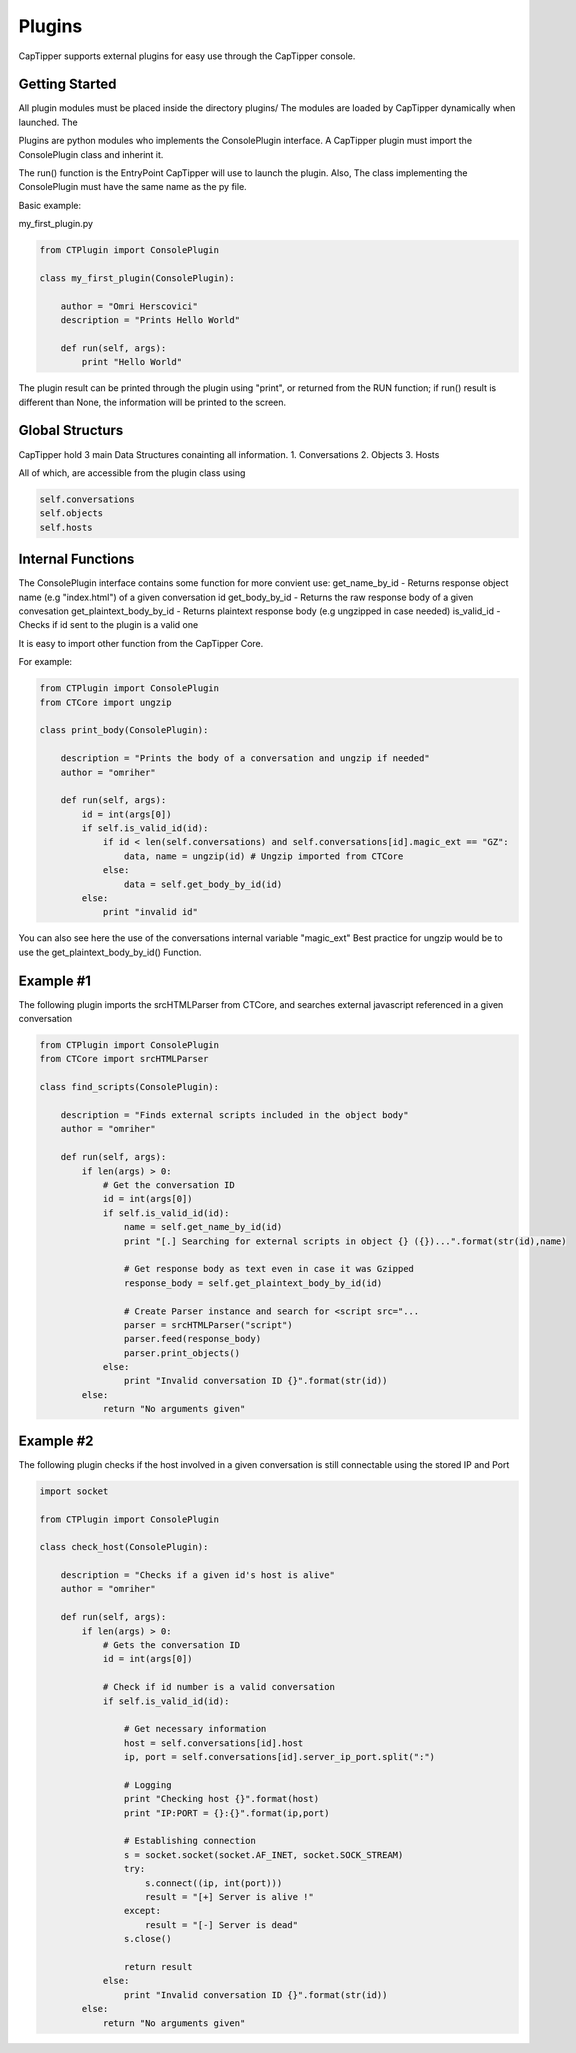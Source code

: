 =======
Plugins
=======

CapTipper supports external plugins for easy use through the CapTipper
console.

Getting Started
===============

All plugin modules must be placed inside the directory plugins/ The
modules are loaded by CapTipper dynamically when launched. The

Plugins are python modules who implements the ConsolePlugin interface. A
CapTipper plugin must import the ConsolePlugin class and inherint it.

The run() function is the EntryPoint CapTipper will use to launch the
plugin. Also, The class implementing the ConsolePlugin must have the
same name as the py file.

Basic example:

my\_first\_plugin.py

.. code-block:: python

    from CTPlugin import ConsolePlugin

    class my_first_plugin(ConsolePlugin):
        
        author = "Omri Herscovici"
        description = "Prints Hello World"

        def run(self, args):
            print "Hello World"

The plugin result can be printed through the plugin using "print", or
returned from the RUN function; if run() result is different than None,
the information will be printed to the screen.

Global Structurs
================

CapTipper hold 3 main Data Structures conainting all information. 1.
Conversations 2. Objects 3. Hosts

All of which, are accessible from the plugin class using


.. code-block:: python

    self.conversations
    self.objects
    self.hosts

Internal Functions
==================

The ConsolePlugin interface contains some function for more convient
use: get\_name\_by\_id - Returns response object name (e.g "index.html")
of a given conversation id get\_body\_by\_id - Returns the raw response
body of a given convesation get\_plaintext\_body\_by\_id - Returns
plaintext response body (e.g ungzipped in case needed) is\_valid\_id -
Checks if id sent to the plugin is a valid one

It is easy to import other function from the CapTipper Core.

For example:

.. code-block:: python

    from CTPlugin import ConsolePlugin
    from CTCore import ungzip

    class print_body(ConsolePlugin):

        description = "Prints the body of a conversation and ungzip if needed"
        author = "omriher"

        def run(self, args):
            id = int(args[0])
            if self.is_valid_id(id):
                if id < len(self.conversations) and self.conversations[id].magic_ext == "GZ":
                    data, name = ungzip(id) # Ungzip imported from CTCore
                else:
                    data = self.get_body_by_id(id)
            else:
                print "invalid id"

You can also see here the use of the conversations internal variable
"magic\_ext" Best practice for ungzip would be to use the
get\_plaintext\_body\_by\_id() Function.

Example #1
==========

The following plugin imports the srcHTMLParser from CTCore, and searches
external javascript referenced in a given conversation

.. code-block:: python

    from CTPlugin import ConsolePlugin
    from CTCore import srcHTMLParser

    class find_scripts(ConsolePlugin):

        description = "Finds external scripts included in the object body"
        author = "omriher"

        def run(self, args):
            if len(args) > 0:
                # Get the conversation ID
                id = int(args[0])
                if self.is_valid_id(id):
                    name = self.get_name_by_id(id)
                    print "[.] Searching for external scripts in object {} ({})...".format(str(id),name)

                    # Get response body as text even in case it was Gzipped
                    response_body = self.get_plaintext_body_by_id(id)

                    # Create Parser instance and search for <script src="...
                    parser = srcHTMLParser("script")
                    parser.feed(response_body)
                    parser.print_objects()
                else:
                    print "Invalid conversation ID {}".format(str(id))
            else:
                return "No arguments given"

Example #2
==========

The following plugin checks if the host involved in a given conversation
is still connectable using the stored IP and Port

.. code-block:: python

    import socket

    from CTPlugin import ConsolePlugin

    class check_host(ConsolePlugin):

        description = "Checks if a given id's host is alive"
        author = "omriher"

        def run(self, args):
            if len(args) > 0:
                # Gets the conversation ID
                id = int(args[0])

                # Check if id number is a valid conversation
                if self.is_valid_id(id):

                    # Get necessary information
                    host = self.conversations[id].host
                    ip, port = self.conversations[id].server_ip_port.split(":")

                    # Logging
                    print "Checking host {}".format(host)
                    print "IP:PORT = {}:{}".format(ip,port)

                    # Establishing connection
                    s = socket.socket(socket.AF_INET, socket.SOCK_STREAM)
                    try:
                        s.connect((ip, int(port)))
                        result = "[+] Server is alive !"
                    except:
                        result = "[-] Server is dead"
                    s.close()

                    return result
                else:
                    print "Invalid conversation ID {}".format(str(id))
            else:
                return "No arguments given"
